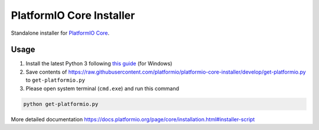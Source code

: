 PlatformIO Core Installer
=========================

.. image:: https://travis-ci.org/platformio/platformio-core-installer.svg?branch=develop
    :target: https://travis-ci.org/platformio/platformio-core-installer
    :alt: Travis.CI Build Status
.. image:: https://ci.appveyor.com/api/projects/status/2crg7e2oxutmk07r/branch/develop?svg=true
    :target: https://ci.appveyor.com/project/ivankravets/platformio-core-installer
    :alt: AppVeyor.CI Build Status
.. image:: https://img.shields.io/badge/license-Apache%202.0-blue.svg
    :target: https://pypi.python.org/pypi/platformio/
    :alt:  License


Standalone installer for `PlatformIO Core <https://docs.platformio.org/en/latest/core/index.html>`_.

Usage
-----

1. Install the latest Python 3 following `this guide <https://docs.platformio.org/en/latest/faq.html#install-python-interpreter>`_ (for Windows)
2. Save contents of https://raw.githubusercontent.com/platformio/platformio-core-installer/develop/get-platformio.py to ``get-platformio.py``
3. Please open system terminal (``cmd.exe``) and run this command

.. code-block::

    python get-platformio.py


More detailed documentation https://docs.platformio.org/page/core/installation.html#installer-script
